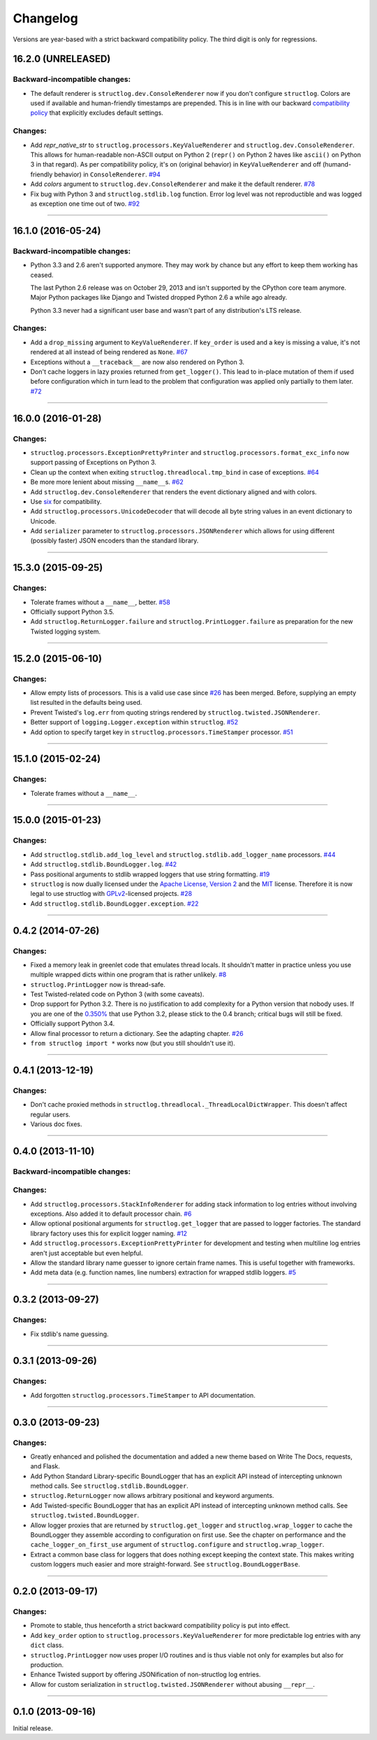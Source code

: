 Changelog
=========

Versions are year-based with a strict backward compatibility policy.
The third digit is only for regressions.


16.2.0 (UNRELEASED)
-------------------

Backward-incompatible changes:
^^^^^^^^^^^^^^^^^^^^^^^^^^^^^^

- The default renderer is ``structlog.dev.ConsoleRenderer`` now if you don't configure ``structlog``.
  Colors are used if available and human-friendly timestamps are prepended.
  This is in line with our backward `compatibility policy <http://www.structlog.org/en/stable/backward-compatibility.html>`_ that explicitly excludes default settings.


Changes:
^^^^^^^^

- Add *repr_native_str* to ``structlog.processors.KeyValueRenderer`` and ``structlog.dev.ConsoleRenderer``.
  This allows for human-readable non-ASCII output on Python 2 (``repr()`` on Python 2 haves like ``ascii()`` on Python 3 in that regard).
  As per compatibility policy, it's on (original behavior) in ``KeyValueRenderer`` and off (humand-friendly behavior) in ``ConsoleRenderer``.
  `#94 <https://github.com/hynek/structlog/issues/94>`_
- Add *colors* argument to ``structlog.dev.ConsoleRenderer`` and make it the default renderer.
  `#78 <https://github.com/hynek/structlog/pull/78>`_
- Fix bug with Python 3 and ``structlog.stdlib.log`` function. Error log level was not reproductible and was logged as exception
  one time out of two.
  `#92 <https://github.com/hynek/structlog/pull/92>`_


----


16.1.0 (2016-05-24)
-------------------

Backward-incompatible changes:
^^^^^^^^^^^^^^^^^^^^^^^^^^^^^^

- Python 3.3 and 2.6 aren't supported anymore.
  They may work by chance but any effort to keep them working has ceased.

  The last Python 2.6 release was on October 29, 2013 and isn't supported by the CPython core team anymore.
  Major Python packages like Django and Twisted dropped Python 2.6 a while ago already.

  Python 3.3 never had a significant user base and wasn't part of any distribution's LTS release.

Changes:
^^^^^^^^

- Add a ``drop_missing`` argument to ``KeyValueRenderer``.
  If ``key_order`` is used and a key is missing a value, it's not rendered at all instead of being rendered as ``None``.
  `#67 <https://github.com/hynek/structlog/pull/67>`_
- Exceptions without a ``__traceback__`` are now also rendered on Python 3.
- Don't cache loggers in lazy proxies returned from ``get_logger()``.
  This lead to in-place mutation of them if used before configuration which in turn lead to the problem that configuration was applied only partially to them later.
  `#72 <https://github.com/hynek/structlog/pull/72>`_


----


16.0.0 (2016-01-28)
-------------------

Changes:
^^^^^^^^

- ``structlog.processors.ExceptionPrettyPrinter`` and ``structlog.processors.format_exc_info`` now support passing of Exceptions on Python 3.
- Clean up the context when exiting ``structlog.threadlocal.tmp_bind`` in case of exceptions.
  `#64 <https://github.com/hynek/structlog/issues/64>`_
- Be more more lenient about missing ``__name__``\ s.
  `#62 <https://github.com/hynek/structlog/pull/62>`_
- Add ``structlog.dev.ConsoleRenderer`` that renders the event dictionary aligned and with colors.
- Use `six <https://pythonhosted.org/six/>`_ for compatibility.
- Add ``structlog.processors.UnicodeDecoder`` that will decode all byte string values in an event dictionary to Unicode.
- Add ``serializer`` parameter to ``structlog.processors.JSONRenderer`` which allows for using different (possibly faster) JSON encoders than the standard library.


----


15.3.0 (2015-09-25)
-------------------

Changes:
^^^^^^^^

- Tolerate frames without a ``__name__``, better.
  `#58 <https://github.com/hynek/structlog/pull/58>`_
- Officially support Python 3.5.
- Add ``structlog.ReturnLogger.failure`` and ``structlog.PrintLogger.failure`` as preparation for the new Twisted logging system.


----


15.2.0 (2015-06-10)
-------------------

Changes:
^^^^^^^^

- Allow empty lists of processors.
  This is a valid use case since `#26 <https://github.com/hynek/structlog/issues/26>`_ has been merged.
  Before, supplying an empty list resulted in the defaults being used.
- Prevent Twisted's ``log.err`` from quoting strings rendered by ``structlog.twisted.JSONRenderer``.
- Better support of ``logging.Logger.exception`` within ``structlog``.
  `#52 <https://github.com/hynek/structlog/pull/52>`_
- Add option to specify target key in ``structlog.processors.TimeStamper`` processor.
  `#51 <https://github.com/hynek/structlog/pull/51>`_


----


15.1.0 (2015-02-24)
-------------------

Changes:
^^^^^^^^

- Tolerate frames without a ``__name__``.


----


15.0.0 (2015-01-23)
-------------------

Changes:
^^^^^^^^

- Add ``structlog.stdlib.add_log_level`` and ``structlog.stdlib.add_logger_name`` processors.
  `#44 <https://github.com/hynek/structlog/pull/44>`_
- Add ``structlog.stdlib.BoundLogger.log``.
  `#42 <https://github.com/hynek/structlog/pull/42>`_
- Pass positional arguments to stdlib wrapped loggers that use string formatting.
  `#19 <https://github.com/hynek/structlog/pull/19>`_
- ``structlog`` is now dually licensed under the `Apache License, Version 2 <http://choosealicense.com/licenses/apache/>`_ and the `MIT <http://choosealicense.com/licenses/mit/>`_ license.
  Therefore it is now legal to use structlog with `GPLv2 <http://choosealicense.com/licenses/gpl-2.0/>`_-licensed projects.
  `#28 <https://github.com/hynek/structlog/pull/28>`_
- Add ``structlog.stdlib.BoundLogger.exception``.
  `#22 <https://github.com/hynek/structlog/pull/22>`_


----


0.4.2 (2014-07-26)
------------------

Changes:
^^^^^^^^

- Fixed a memory leak in greenlet code that emulates thread locals.
  It shouldn't matter in practice unless you use multiple wrapped dicts within one program that is rather unlikely.
  `#8 <https://github.com/hynek/structlog/pull/8>`_
- ``structlog.PrintLogger`` now is thread-safe.
- Test Twisted-related code on Python 3 (with some caveats).
- Drop support for Python 3.2.
  There is no justification to add complexity for a Python version that nobody uses.
  If you are one of the `0.350% <https://alexgaynor.net/2014/jan/03/pypi-download-statistics/>`_ that use Python 3.2, please stick to the 0.4 branch; critical bugs will still be fixed.
- Officially support Python 3.4.
- Allow final processor to return a dictionary.
  See the adapting chapter.
  `#26`_
- ``from structlog import *`` works now (but you still shouldn't use it).


----


0.4.1 (2013-12-19)
------------------

Changes:
^^^^^^^^

- Don't cache proxied methods in ``structlog.threadlocal._ThreadLocalDictWrapper``.
  This doesn't affect regular users.
- Various doc fixes.


----


0.4.0 (2013-11-10)
------------------


Backward-incompatible changes:
^^^^^^^^^^^^^^^^^^^^^^^^^^^^^^

Changes:
^^^^^^^^

- Add ``structlog.processors.StackInfoRenderer`` for adding stack information to log entries without involving exceptions.
  Also added it to default processor chain.
  `#6 <https://github.com/hynek/structlog/pull/6>`_
- Allow optional positional arguments for ``structlog.get_logger`` that are passed to logger factories.
  The standard library factory uses this for explicit logger naming.
  `#12 <https://github.com/hynek/structlog/pull/12>`_
- Add ``structlog.processors.ExceptionPrettyPrinter`` for development and testing when multiline log entries aren't just acceptable but even helpful.
- Allow the standard library name guesser to ignore certain frame names.
  This is useful together with frameworks.
- Add meta data (e.g. function names, line numbers) extraction for wrapped stdlib loggers.
  `#5 <https://github.com/hynek/structlog/pull/5>`_


----


0.3.2 (2013-09-27)
------------------

Changes:
^^^^^^^^

- Fix stdlib's name guessing.


----


0.3.1 (2013-09-26)
------------------

Changes:
^^^^^^^^

- Add forgotten ``structlog.processors.TimeStamper`` to API documentation.


----


0.3.0 (2013-09-23)
------------------

Changes:
^^^^^^^^

- Greatly enhanced and polished the documentation and added a new theme based on Write The Docs, requests, and Flask.
- Add Python Standard Library-specific BoundLogger that has an explicit API instead of intercepting unknown method calls.
  See ``structlog.stdlib.BoundLogger``.
- ``structlog.ReturnLogger`` now allows arbitrary positional and keyword arguments.
- Add Twisted-specific BoundLogger that has an explicit API instead of intercepting unknown method calls.
  See ``structlog.twisted.BoundLogger``.
- Allow logger proxies that are returned by ``structlog.get_logger`` and ``structlog.wrap_logger`` to cache the BoundLogger they assemble according to configuration on first use.
  See the chapter on performance and the ``cache_logger_on_first_use`` argument of ``structlog.configure`` and ``structlog.wrap_logger``.
- Extract a common base class for loggers that does nothing except keeping the context state.
  This makes writing custom loggers much easier and more straight-forward.
  See ``structlog.BoundLoggerBase``.


----


0.2.0 (2013-09-17)
------------------

Changes:
^^^^^^^^

- Promote to stable, thus henceforth a strict backward compatibility policy is put into effect.
- Add ``key_order`` option to ``structlog.processors.KeyValueRenderer`` for more predictable log entries with any ``dict`` class.
- ``structlog.PrintLogger`` now uses proper I/O routines and is thus viable not only for examples but also for production.
- Enhance Twisted support by offering JSONification of non-structlog log entries.
- Allow for custom serialization in ``structlog.twisted.JSONRenderer`` without abusing ``__repr__``.


----


0.1.0 (2013-09-16)
------------------

Initial release.
